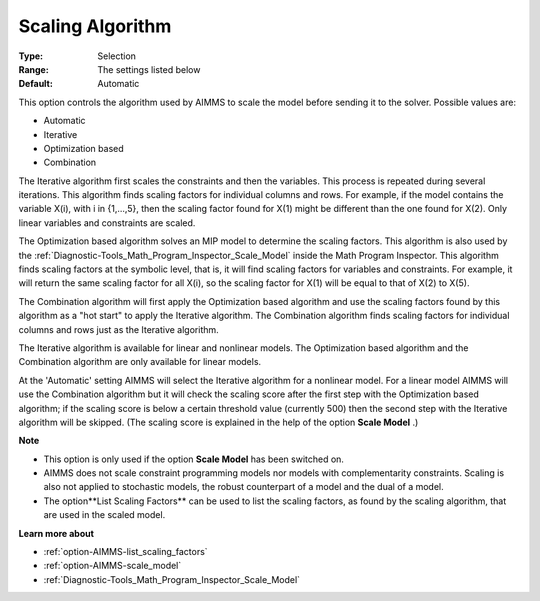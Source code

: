 

.. _option-AIMMS-scaling_algorithm:


Scaling Algorithm
=================



:Type:	Selection	
:Range:	The settings listed below	
:Default:	Automatic	



This option controls the algorithm used by AIMMS to scale the model before sending it to the solver. Possible values are:



*	Automatic
*	Iterative
*	Optimization based
*	Combination




The Iterative algorithm first scales the constraints and then the variables. This process is repeated during several iterations. This algorithm finds scaling factors for individual columns and rows. For example, if the model contains the variable X(i), with i in {1,...,5}, then the scaling factor found for X(1) might be different than the one found for X(2). Only linear variables and constraints are scaled.





The Optimization based algorithm solves an MIP model to determine the scaling factors. This algorithm is also used by the :ref:`Diagnostic-Tools_Math_Program_Inspector_Scale_Model`  inside the Math Program Inspector. This algorithm finds scaling factors at the symbolic level, that is, it will find scaling factors for variables and constraints. For example, it will return the same scaling factor for all X(i), so the scaling factor for X(1) will be equal to that of X(2) to X(5).





The Combination algorithm will first apply the Optimization based algorithm and use the scaling factors found by this algorithm as a "hot start" to apply the Iterative algorithm. The Combination algorithm finds scaling factors for individual columns and rows just as the Iterative algorithm.





The Iterative algorithm is available for linear and nonlinear models. The Optimization based algorithm and the Combination algorithm are only available for linear models.





At the 'Automatic' setting AIMMS will select the Iterative algorithm for a nonlinear model. For a linear model AIMMS will use the Combination algorithm but it will check the scaling score after the first step with the Optimization based algorithm; if the scaling score is below a certain threshold value (currently 500) then the second step with the Iterative algorithm will be skipped. (The scaling score is explained in the help of the option **Scale Model** .)





**Note** 

*	This option is only used if the option **Scale Model**  has been switched on.
*	AIMMS does not scale constraint programming models nor models with complementarity constraints. Scaling is also not applied to stochastic models, the robust counterpart of a model and the dual of a model.
*	The option**List Scaling Factors**  can be used to list the scaling factors, as found by the scaling algorithm, that are used in the scaled model.




**Learn more about** 

*	:ref:`option-AIMMS-list_scaling_factors` 
*	:ref:`option-AIMMS-scale_model` 
*	:ref:`Diagnostic-Tools_Math_Program_Inspector_Scale_Model` 



